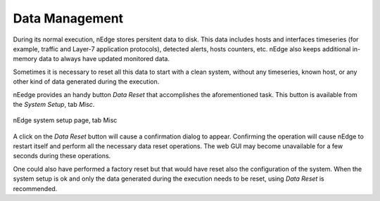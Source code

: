 Data Management
###############

During its normal execution, nEdge stores persitent data to disk. This
data includes hosts and interfaces timeseries (for example, traffic
and Layer-7 application protocols), detected alerts, hosts counters,
etc. nEdge also keeps additional in-memory data to always have updated
monitored data.

Sometimes it is necessary to reset all this data to start with a
clean system, without any timeseries, known host, or any other kind of
data generated during the execution.

nEedge provides an handy button `Data Reset` that accomplishes the
aforementioned task. This button is available from the `System Setup`,
tab `Misc`.

.. figure:: img/data_management_data_reset.png
  :align: center
  :alt: System Setup Misc Page

  nEdge system setup page, tab Misc

A click on the `Data Reset` button will cause a confirmation dialog to
appear. Confirming the operation will cause nEdge to restart itself and perform all the
necessary data reset operations. The web GUI may become unavailable
for a few seconds during these operations.

One could also have performed a factory reset but that would have
reset also the configuration of the system. When the system setup is
ok and only the data generated during the execution needs to be reset,
using `Data Reset` is recommended.

